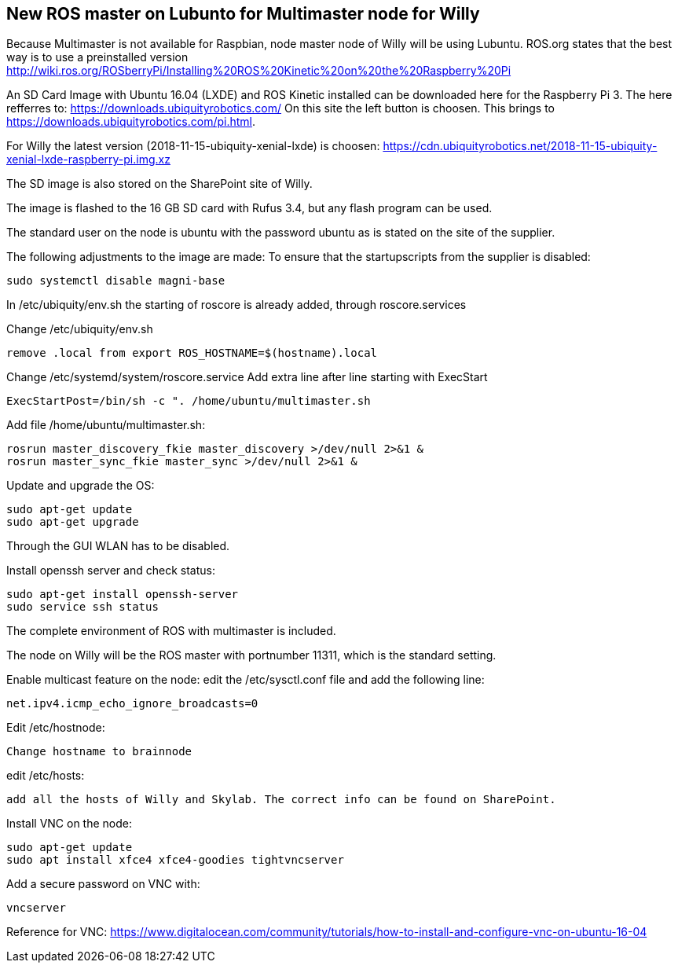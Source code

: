 == New ROS master on Lubunto for Multimaster node for Willy

Because Multimaster is not available for Raspbian, node master node of Willy will be using Lubuntu.
ROS.org states that the best way is to use a preinstalled version http://wiki.ros.org/ROSberryPi/Installing%20ROS%20Kinetic%20on%20the%20Raspberry%20Pi


An SD Card Image with Ubuntu 16.04 (LXDE) and ROS Kinetic installed can be downloaded here for the Raspberry Pi 3. The here refferres to:
https://downloads.ubiquityrobotics.com/ On this site the left button is choosen. This brings to https://downloads.ubiquityrobotics.com/pi.html.

For Willy the latest version (2018-11-15-ubiquity-xenial-lxde) is choosen: https://cdn.ubiquityrobotics.net/2018-11-15-ubiquity-xenial-lxde-raspberry-pi.img.xz

The SD image is also stored on the SharePoint site of Willy.

The image is flashed to the 16 GB SD card with Rufus 3.4, but any flash program can be used.

The standard user on the node is ubuntu with the password ubuntu as is stated on the site of the supplier.

The following adjustments to the image are made:
To ensure that the startupscripts from the supplier is disabled:
----
sudo systemctl disable magni-base
----
In /etc/ubiquity/env.sh the starting of roscore is already added, through roscore.services

Change /etc/ubiquity/env.sh
----
remove .local from export ROS_HOSTNAME=$(hostname).local
----
Change /etc/systemd/system/roscore.service Add extra line after line starting with ExecStart
----
ExecStartPost=/bin/sh -c ". /home/ubuntu/multimaster.sh
----
Add file /home/ubuntu/multimaster.sh:
----
rosrun master_discovery_fkie master_discovery >/dev/null 2>&1 &
rosrun master_sync_fkie master_sync >/dev/null 2>&1 &
----
Update and upgrade the OS:
----
sudo apt-get update
sudo apt-get upgrade
----

Through the GUI WLAN has to be disabled.

Install openssh server and check status:
----
sudo apt-get install openssh-server
sudo service ssh status
----

The complete environment of ROS with multimaster is included.

The node on Willy will be the ROS master with portnumber 11311, which is the standard setting.

Enable multicast feature on the node:
edit the /etc/sysctl.conf file and add the following line:
----
net.ipv4.icmp_echo_ignore_broadcasts=0
----
Edit /etc/hostnode:
----
Change hostname to brainnode
----
edit /etc/hosts:
----
add all the hosts of Willy and Skylab. The correct info can be found on SharePoint.
----
Install VNC on the node:
----
sudo apt-get update
sudo apt install xfce4 xfce4-goodies tightvncserver
----
Add a secure password on VNC with:
----
vncserver
----



Reference for VNC:
https://www.digitalocean.com/community/tutorials/how-to-install-and-configure-vnc-on-ubuntu-16-04
